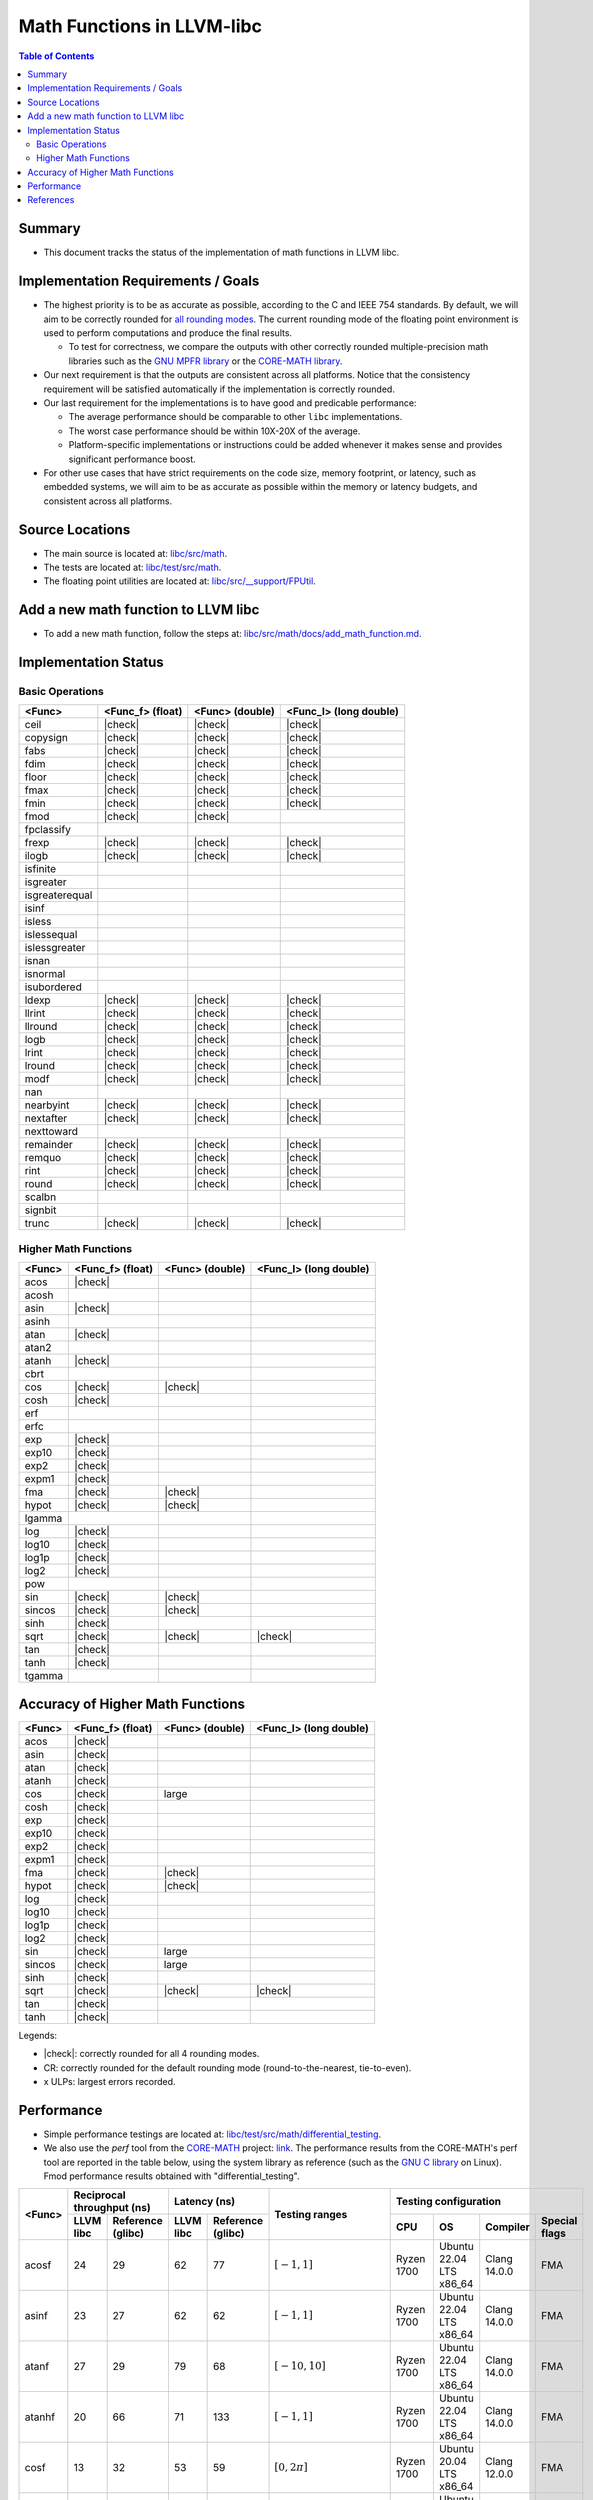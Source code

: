 ===========================
Math Functions in LLVM-libc
===========================

.. role::  raw-html(raw)
    :format: html

.. |check| replace:: :raw-html:`&#x2705`

.. contents:: Table of Contents
  :depth: 4
  :local:

Summary
=======

* This document tracks the status of the implementation of math functions in
  LLVM libc.

Implementation Requirements / Goals
===================================

* The highest priority is to be as accurate as possible, according to the C and
  IEEE 754 standards.  By default, we will aim to be correctly rounded for `all rounding modes <https://en.cppreference.com/w/c/numeric/fenv/FE_round>`_.
  The current rounding mode of the floating point environment is used to perform
  computations and produce the final results.

  - To test for correctness, we compare the outputs with other correctly rounded
    multiple-precision math libraries such as the `GNU MPFR library <https://www.mpfr.org/>`_
    or the `CORE-MATH library <https://core-math.gitlabpages.inria.fr/>`_.

* Our next requirement is that the outputs are consistent across all platforms.
  Notice that the consistency requirement will be satisfied automatically if the
  implementation is correctly rounded.

* Our last requirement for the implementations is to have good and predicable
  performance:

  - The average performance should be comparable to other ``libc``
    implementations.
  - The worst case performance should be within 10X-20X of the average.
  - Platform-specific implementations or instructions could be added whenever it
    makes sense and provides significant performance boost.

* For other use cases that have strict requirements on the code size, memory
  footprint, or latency, such as embedded systems, we will aim to be as accurate
  as possible within the memory or latency budgets, and consistent across all
  platforms.


Source Locations
================

- The main source is located at: `libc/src/math <https://github.com/llvm/llvm-project/tree/main/libc/src/math>`_.
- The tests are located at: `libc/test/src/math <https://github.com/llvm/llvm-project/tree/main/libc/test/src/math>`_.
- The floating point utilities are located at: `libc/src/__support/FPUtil <https://github.com/llvm/llvm-project/tree/main/libc/src/__support/FPUtil>`_.

Add a new math function to LLVM libc
====================================

* To add a new math function, follow the steps at: `libc/src/math/docs/add_math_function.md <https://github.com/llvm/llvm-project/tree/main/libc/src/math/docs/add_math_function.md>`_.

Implementation Status
=====================

Basic Operations
----------------

============== ================ =============== ======================
<Func>         <Func_f> (float) <Func> (double) <Func_l> (long double)
============== ================ =============== ======================
ceil           |check|          |check|         |check|  
copysign       |check|          |check|         |check|  
fabs           |check|          |check|         |check|  
fdim           |check|          |check|         |check|  
floor          |check|          |check|         |check|  
fmax           |check|          |check|         |check|  
fmin           |check|          |check|         |check|  
fmod           |check|          |check|
fpclassify
frexp          |check|          |check|         |check|  
ilogb          |check|          |check|         |check|  
isfinite
isgreater
isgreaterequal
isinf
isless
islessequal
islessgreater
isnan
isnormal
isubordered
ldexp          |check|          |check|         |check|  
llrint         |check|          |check|         |check|  
llround        |check|          |check|         |check|  
logb           |check|          |check|         |check|  
lrint          |check|          |check|         |check|  
lround         |check|          |check|         |check|  
modf           |check|          |check|         |check|  
nan
nearbyint      |check|          |check|         |check|  
nextafter      |check|          |check|         |check|  
nexttoward
remainder      |check|          |check|         |check|  
remquo         |check|          |check|         |check|  
rint           |check|          |check|         |check|  
round          |check|          |check|         |check|  
scalbn
signbit
trunc          |check|          |check|         |check|  
============== ================ =============== ======================

Higher Math Functions
---------------------

============== ================ =============== ======================
<Func>         <Func_f> (float) <Func> (double) <Func_l> (long double)
============== ================ =============== ======================
acos           |check|
acosh
asin           |check|
asinh
atan           |check|
atan2
atanh          |check|
cbrt
cos            |check|          |check|
cosh           |check|
erf
erfc
exp            |check|
exp10          |check|
exp2           |check|
expm1          |check|
fma            |check|          |check|
hypot          |check|          |check|
lgamma
log            |check|
log10          |check|
log1p          |check|
log2           |check|
pow
sin            |check|          |check|
sincos         |check|          |check|
sinh           |check|
sqrt           |check|          |check|         |check|
tan            |check|
tanh           |check|
tgamma
============== ================ =============== ======================

Accuracy of Higher Math Functions
=================================

============== ================ =============== ======================
<Func>         <Func_f> (float) <Func> (double) <Func_l> (long double)
============== ================ =============== ======================
acos           |check|
asin           |check|
atan           |check|
atanh          |check|
cos            |check|          large
cosh           |check|
exp            |check|
exp10          |check|
exp2           |check|
expm1          |check|
fma            |check|          |check|
hypot          |check|          |check|
log            |check|
log10          |check|
log1p          |check|
log2           |check|
sin            |check|          large
sincos         |check|          large
sinh           |check|
sqrt           |check|          |check|         |check|
tan            |check|
tanh           |check|
============== ================ =============== ======================

Legends:

* |check|: correctly rounded for all 4 rounding modes.
* CR: correctly rounded for the default rounding mode (round-to-the-nearest,
  tie-to-even).
* x ULPs: largest errors recorded.

..
  TODO(lntue): Add a new page to discuss about the algorithms used in the
  implementations and include the link here.


Performance
===========

* Simple performance testings are located at: `libc/test/src/math/differential_testing <https://github.com/llvm/llvm-project/tree/main/libc/test/src/math/differential_testing>`_.

* We also use the *perf* tool from the `CORE-MATH <https://core-math.gitlabpages.inria.fr/>`_
  project: `link <https://gitlab.inria.fr/core-math/core-math/-/tree/master>`_.
  The performance results from the CORE-MATH's perf tool are reported in the
  table below, using the system library as reference (such as the `GNU C library <https://www.gnu.org/software/libc/>`_
  on Linux). Fmod performance results obtained with "differential_testing".

+--------------+-------------------------------+-------------------------------+-------------------------------------+---------------------------------------------------------------------+
| <Func>       | Reciprocal throughput (ns)    | Latency (ns)                  | Testing ranges                      | Testing configuration                                               |
|              +-----------+-------------------+-----------+-------------------+                                     +------------+-------------------------+--------------+---------------+
|              | LLVM libc | Reference (glibc) | LLVM libc | Reference (glibc) |                                     | CPU        | OS                      | Compiler     | Special flags |
+==============+===========+===================+===========+===================+=====================================+============+=========================+==============+===============+
| acosf        |        24 |                29 |        62 |                77 | :math:`[-1, 1]`                     | Ryzen 1700 | Ubuntu 22.04 LTS x86_64 | Clang 14.0.0 | FMA           |
+--------------+-----------+-------------------+-----------+-------------------+-------------------------------------+------------+-------------------------+--------------+---------------+
| asinf        |        23 |                27 |        62 |                62 | :math:`[-1, 1]`                     | Ryzen 1700 | Ubuntu 22.04 LTS x86_64 | Clang 14.0.0 | FMA           |
+--------------+-----------+-------------------+-----------+-------------------+-------------------------------------+------------+-------------------------+--------------+---------------+
| atanf        |        27 |                29 |        79 |                68 | :math:`[-10, 10]`                   | Ryzen 1700 | Ubuntu 22.04 LTS x86_64 | Clang 14.0.0 | FMA           |
+--------------+-----------+-------------------+-----------+-------------------+-------------------------------------+------------+-------------------------+--------------+---------------+
| atanhf       |        20 |                66 |        71 |               133 | :math:`[-1, 1]`                     | Ryzen 1700 | Ubuntu 22.04 LTS x86_64 | Clang 14.0.0 | FMA           |
+--------------+-----------+-------------------+-----------+-------------------+-------------------------------------+------------+-------------------------+--------------+---------------+
| cosf         |        13 |                32 |        53 |                59 | :math:`[0, 2\pi]`                   | Ryzen 1700 | Ubuntu 20.04 LTS x86_64 | Clang 12.0.0 | FMA           |
+--------------+-----------+-------------------+-----------+-------------------+-------------------------------------+------------+-------------------------+--------------+---------------+
| coshf        |        14 |                20 |        50 |                48 | :math:`[-10, 10]`                   | Ryzen 1700 | Ubuntu 22.04 LTS x86_64 | Clang 14.0.0 | FMA           |
+--------------+-----------+-------------------+-----------+-------------------+-------------------------------------+------------+-------------------------+--------------+---------------+
| expf         |         9 |                 7 |        44 |                38 | :math:`[-10, 10]`                   | Ryzen 1700 | Ubuntu 20.04 LTS x86_64 | Clang 12.0.0 | FMA           |
+--------------+-----------+-------------------+-----------+-------------------+-------------------------------------+------------+-------------------------+--------------+---------------+
| exp10f       |        10 |                 8 |        40 |                38 | :math:`[-10, 10]`                   | Ryzen 1700 | Ubuntu 22.04 LTS x86_64 | Clang 14.0.0 | FMA           |
+--------------+-----------+-------------------+-----------+-------------------+-------------------------------------+------------+-------------------------+--------------+---------------+
| exp2f        |         9 |                 6 |        35 |                31 | :math:`[-10, 10]`                   | Ryzen 1700 | Ubuntu 22.04 LTS x86_64 | Clang 14.0.0 | FMA           |
+--------------+-----------+-------------------+-----------+-------------------+-------------------------------------+------------+-------------------------+--------------+---------------+
| expm1f       |         9 |                44 |        42 |               121 | :math:`[-10, 10]`                   | Ryzen 1700 | Ubuntu 20.04 LTS x86_64 | Clang 12.0.0 | FMA           |
+--------------+-----------+-------------------+-----------+-------------------+-------------------------------------+------------+-------------------------+--------------+---------------+
| fmodf        |        73 |               263 |        -  |                 - | [MIN_NORMAL, MAX_NORMAL]            | i5 mobile  | Ubuntu 20.04 LTS x86_64 | Clang 12.0.0 |               |
|              +-----------+-------------------+-----------+-------------------+-------------------------------------+------------+-------------------------+--------------+---------------+
|              |         9 |                11 |        -  |                 - | [0, MAX_SUBNORMAL]                  | i5 mobile  | Ubuntu 20.04 LTS x86_64 | Clang 12.0.0 |               |
+--------------+-----------+-------------------+-----------+-------------------+-------------------------------------+------------+-------------------------+--------------+---------------+
| fmod         |       595 |              3297 |        -  |                 - | [MIN_NORMAL, MAX_NORMAL]            | i5 mobile  | Ubuntu 20.04 LTS x86_64 | Clang 12.0.0 |               |
|              +-----------+-------------------+-----------+-------------------+-------------------------------------+------------+-------------------------+--------------+---------------+
|              |        14 |                13 |        -  |                 - | [0, MAX_SUBNORMAL]                  | i5 mobile  | Ubuntu 20.04 LTS x86_64 | Clang 12.0.0 |               |
+--------------+-----------+-------------------+-----------+-------------------+-------------------------------------+------------+-------------------------+--------------+---------------+
| hypotf       |        25 |                15 |        64 |                49 | :math:`[-10, 10] \times [-10, 10]`  | Ryzen 1700 | Ubuntu 20.04 LTS x86_64 | Clang 12.0.0 |               |
+--------------+-----------+-------------------+-----------+-------------------+-------------------------------------+------------+-------------------------+--------------+---------------+
| logf         |        12 |                10 |        56 |                46 | :math:`[e^{-1}, e]`                 | Ryzen 1700 | Ubuntu 20.04 LTS x86_64 | Clang 12.0.0 | FMA           |
+--------------+-----------+-------------------+-----------+-------------------+-------------------------------------+------------+-------------------------+--------------+---------------+
| log10f       |        13 |                25 |        57 |                72 | :math:`[e^{-1}, e]`                 | Ryzen 1700 | Ubuntu 20.04 LTS x86_64 | Clang 12.0.0 | FMA           |
+--------------+-----------+-------------------+-----------+-------------------+-------------------------------------+------------+-------------------------+--------------+---------------+
| log1pf       |        16 |                33 |        61 |                97 | :math:`[e^{-0.5} - 1, e^{0.5} - 1]` | Ryzen 1700 | Ubuntu 20.04 LTS x86_64 | Clang 12.0.0 | FMA           |
+--------------+-----------+-------------------+-----------+-------------------+-------------------------------------+------------+-------------------------+--------------+---------------+
| log2f        |        13 |                10 |        57 |                46 | :math:`[e^{-1}, e]`                 | Ryzen 1700 | Ubuntu 20.04 LTS x86_64 | Clang 12.0.0 | FMA           |
+--------------+-----------+-------------------+-----------+-------------------+-------------------------------------+------------+-------------------------+--------------+---------------+
| sinf         |        12 |                25 |        51 |                57 | :math:`[-\pi, \pi]`                 | Ryzen 1700 | Ubuntu 20.04 LTS x86_64 | Clang 12.0.0 | FMA           |
+--------------+-----------+-------------------+-----------+-------------------+-------------------------------------+------------+-------------------------+--------------+---------------+
| sincosf      |        19 |                30 |        57 |                68 | :math:`[-\pi, \pi]`                 | Ryzen 1700 | Ubuntu 20.04 LTS x86_64 | Clang 12.0.0 | FMA           |
+--------------+-----------+-------------------+-----------+-------------------+-------------------------------------+------------+-------------------------+--------------+---------------+
| sinhf        |        13 |                63 |        48 |               137 | :math:`[-10, 10]`                   | Ryzen 1700 | Ubuntu 22.04 LTS x86_64 | Clang 14.0.0 | FMA           |
+--------------+-----------+-------------------+-----------+-------------------+-------------------------------------+------------+-------------------------+--------------+---------------+
| tanf         |        19 |                50 |        82 |               107 | :math:`[-\pi, \pi]`                 | Ryzen 1700 | Ubuntu 20.04 LTS x86_64 | Clang 12.0.0 | FMA           |
+--------------+-----------+-------------------+-----------+-------------------+-------------------------------------+------------+-------------------------+--------------+---------------+
| tanhf        |        13 |                55 |        57 |               123 | :math:`[-10, 10]`                   | Ryzen 1700 | Ubuntu 22.04 LTS x86_64 | Clang 14.0.0 | FMA           |
+--------------+-----------+-------------------+-----------+-------------------+-------------------------------------+------------+-------------------------+--------------+---------------+

References
==========

* `CRLIBM <https://hal-ens-lyon.archives-ouvertes.fr/ensl-01529804/file/crlibm.pdf>`_.
* `RLIBM <https://people.cs.rutgers.edu/~sn349/rlibm/>`_.
* `Sollya <https://www.sollya.org/>`_.
* `The CORE-MATH Project <https://core-math.gitlabpages.inria.fr/>`_.
* `The GNU C Library (glibc) <https://www.gnu.org/software/libc/>`_.
* `The GNU MPFR Library <https://www.mpfr.org/>`_.
